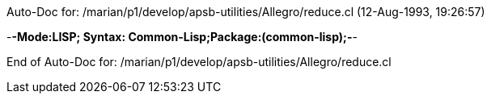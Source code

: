 Auto-Doc for: /marian/p1/develop/apsb-utilities/Allegro/reduce.cl (12-Aug-1993, 19:26:57)

-*-Mode:LISP; Syntax: Common-Lisp;Package:(common-lisp);-*-

End of Auto-Doc for: /marian/p1/develop/apsb-utilities/Allegro/reduce.cl
